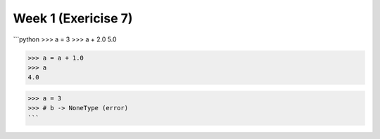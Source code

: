 Week 1 (Exericise 7)
====================

```python
>>> a = 3
>>> a + 2.0
5.0

>>> a = a + 1.0
>>> a
4.0

>>> a = 3
>>> # b -> NoneType (error)
```

